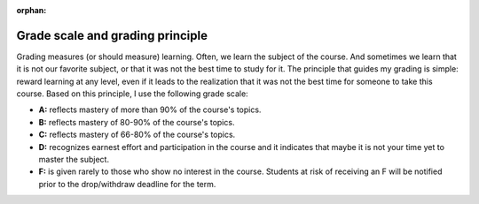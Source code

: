 :orphan:

Grade scale and grading principle
++++++++++++++++++++++++++++++++++

Grading measures (or should measure) learning. Often, we learn the subject of the course. And sometimes we learn that it is not our favorite subject, or that it was not the best time to study for it. The principle that guides my grading is simple: reward learning at any level, even if it leads to the realization that it was not the best time for someone to take this course. Based on this principle, I use the following grade scale:

* **A:** reflects mastery of more than 90% of the course's topics.
* **B:** reflects mastery of 80-90% of the course's topics.
* **C:** reflects mastery of 66-80% of the course's topics.
* **D:** recognizes earnest effort and participation in the course and it indicates that maybe it is not your time yet to master the subject.
* **F:** is given rarely to those who show no interest in the course. Students at risk of receiving an F will be notified prior to the drop/withdraw deadline for the term.

